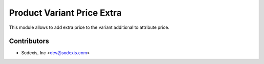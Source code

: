 
==============================
Product Variant Price Extra
==============================
This module allows to add extra price to the variant additional to attribute price.

Contributors
------------

* Sodexis, Inc <dev@sodexis.com>
